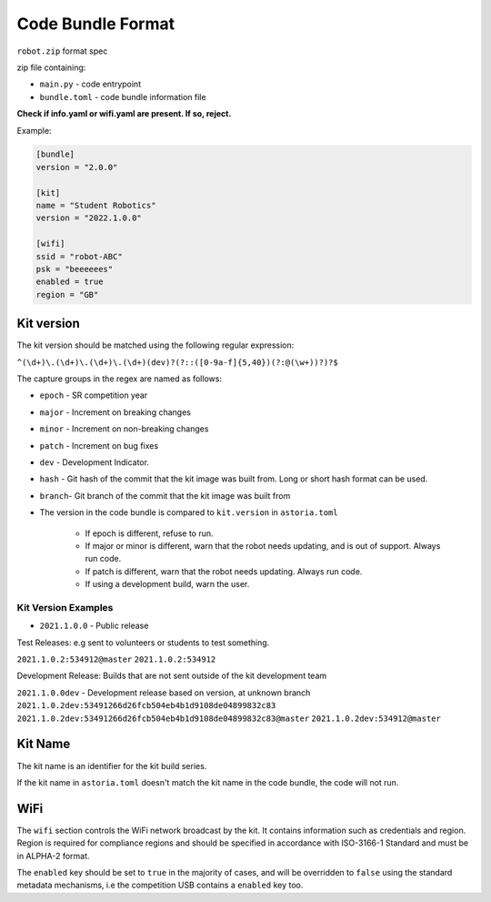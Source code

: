 Code Bundle Format
==================

``robot.zip`` format spec

zip file containing:

- ``main.py`` - code entrypoint
- ``bundle.toml`` - code bundle information file

**Check if info.yaml or wifi.yaml are present. If so, reject.**

Example:

.. code-block:: toml

    [bundle]
    version = "2.0.0"

    [kit]
    name = "Student Robotics"
    version = "2022.1.0.0"

    [wifi]
    ssid = "robot-ABC"
    psk = "beeeeees"
    enabled = true
    region = "GB"

Kit version
-----------

The kit version should be matched using the following regular expression:

``^(\d+)\.(\d+)\.(\d+)\.(\d+)(dev)?(?::([0-9a-f]{5,40})(?:@(\w+))?)?$``

The capture groups in the regex are named as follows:

- ``epoch`` - SR competition year
- ``major`` - Increment on breaking changes
- ``minor`` - Increment on non-breaking changes
- ``patch`` - Increment on bug fixes
- ``dev``   - Development Indicator.
- ``hash``  - Git hash of the commit that the kit image was built from. Long or short hash format can be used.
- ``branch``- Git branch of the commit that the kit image was built from

- The version in the code bundle is compared to ``kit.version`` in ``astoria.toml``

    - If epoch is different, refuse to run.
    - If major or minor is different, warn that the robot needs updating, and is out of support. Always run code.
    - If patch is different, warn that the robot needs updating. Always run code.
    - If using a development build, warn the user.

Kit Version Examples
~~~~~~~~~~~~~~~~~~~~

- ``2021.1.0.0`` - Public release

Test Releases: e.g sent to volunteers or students to test something. 

``2021.1.0.2:534912@master``
``2021.1.0.2:534912``

Development Release: Builds that are not sent outside of the kit development team

``2021.1.0.0dev`` - Development release based on version, at unknown branch
``2021.1.0.2dev:53491266d26fcb504eb4b1d9108de04899832c83``
``2021.1.0.2dev:53491266d26fcb504eb4b1d9108de04899832c83@master``
``2021.1.0.2dev:534912@master``

Kit Name
--------

The kit name is an identifier for the kit build series.

If the kit name in ``astoria.toml`` doesn't match the kit name in the code bundle, the code will not run.

WiFi
----

The ``wifi`` section controls the WiFi network broadcast by the kit.
It contains information such as credentials and region. Region is required for compliance regions and
should be specified in accordance with ISO-3166-1 Standard and must be in ALPHA-2 format.

The ``enabled`` key should be set to ``true`` in the majority of cases, and will be overridden to ``false``
using the standard metadata mechanisms, i.e the competition USB contains a ``enabled`` key too.
